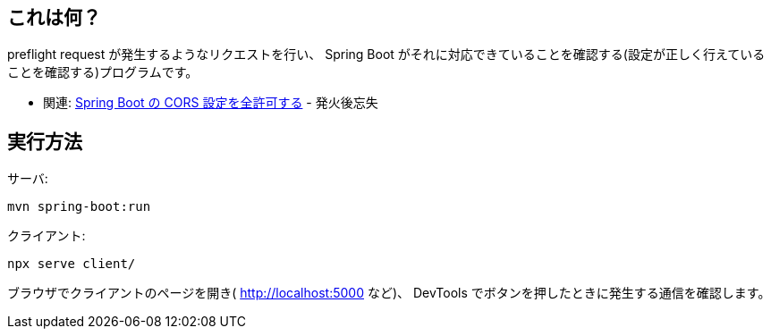 == これは何？

preflight request が発生するようなリクエストを行い、 Spring Boot がそれに対応できていることを確認する(設定が正しく行えていることを確認する)プログラムです。

* 関連: https://yukihane.github.io/blog/202101/24/spring-boot-cors-permit-all/[Spring Boot の CORS 設定を全許可する] - 発火後忘失

== 実行方法

サーバ:
[source,bash]
----
mvn spring-boot:run
----

クライアント:
[source,bash]
----
npx serve client/
----

ブラウザでクライアントのページを開き( http://localhost:5000 など)、 DevTools でボタンを押したときに発生する通信を確認します。
